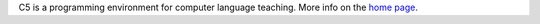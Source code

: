 C5 is a programming environment for computer language teaching.
More info on the `home page
<http://perso.univ-lyon1.fr/thierry.excoffier/CCCCC/>`__.

